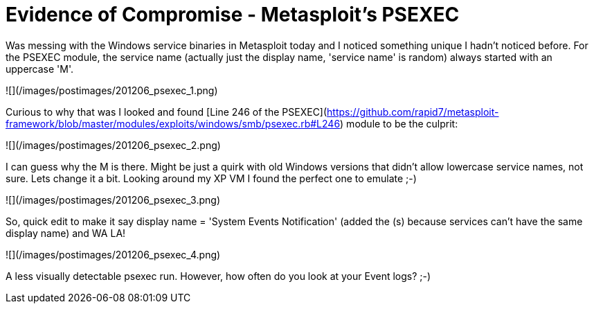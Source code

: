 = Evidence of Compromise - Metasploit's PSEXEC
:hp-tags: incident response, psexec

Was messing with the Windows service binaries in Metasploit today and I noticed something unique I hadn't noticed before. For the PSEXEC module, the service name (actually just the display name, 'service name' is random) always started with an uppercase 'M'.

![](/images/postimages/201206_psexec_1.png)

Curious to why that was I looked and found [Line 246 of the PSEXEC](https://github.com/rapid7/metasploit-framework/blob/master/modules/exploits/windows/smb/psexec.rb#L246) module to be the culprit:

![](/images/postimages/201206_psexec_2.png)

I can guess why the M is there. Might be just a quirk with old Windows versions that didn't allow lowercase service names, not sure. Lets change it a bit. Looking around my XP VM I found the perfect one to emulate ;-)

![](/images/postimages/201206_psexec_3.png)

So, quick edit to make it say display name = 'System Events Notification' (added the (s) because services can't have the same display name) and WA LA!

![](/images/postimages/201206_psexec_4.png)

A less visually detectable psexec run. However, how often do you look at your Event logs? ;-)
